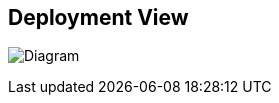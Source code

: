ifndef::imagesdir[:imagesdir: ../images]

[[section-deployment-view]]


== Deployment View

image:7_DeploymentView_V2.PNG[Diagram]

